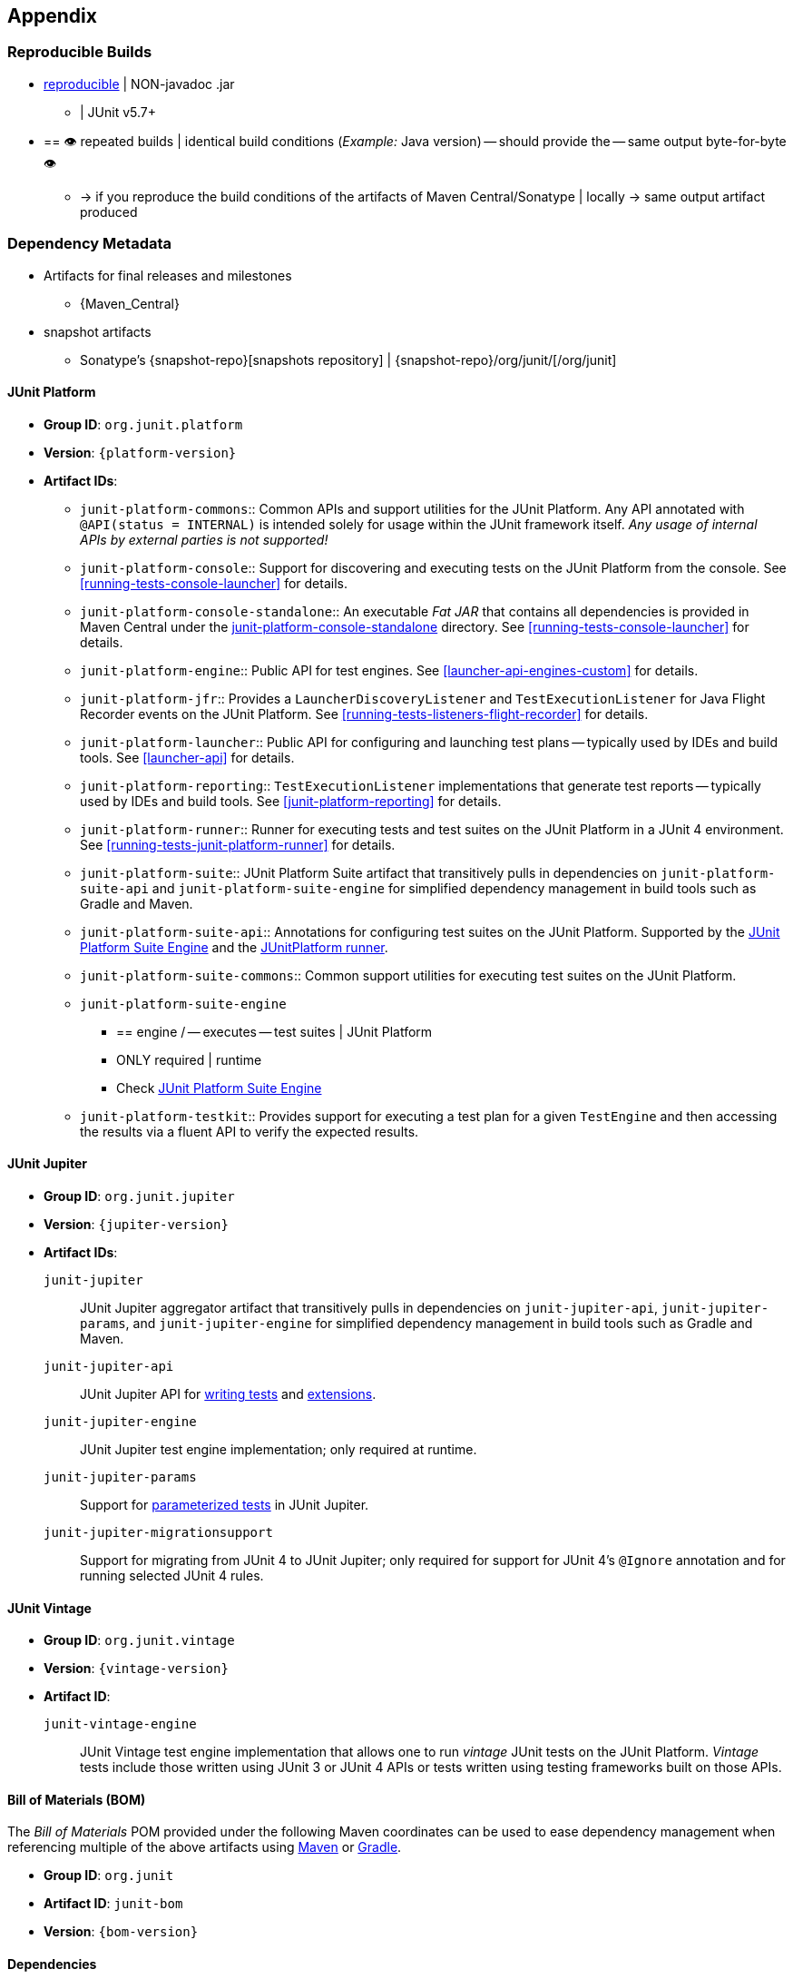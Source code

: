 [[appendix]]
== Appendix

[[reproducible-builds]]
=== Reproducible Builds

* https://reproducible-builds.org/[reproducible] | NON-javadoc .jar
    ** | JUnit v5.7+
* == 👁️ repeated builds | identical build conditions (_Example:_ Java version) -- should provide the -- same output byte-for-byte 👁️
    ** -> if you reproduce the build conditions of the artifacts of Maven
Central/Sonatype | locally -> same output artifact produced

[[dependency-metadata]]
=== Dependency Metadata

* Artifacts for final releases and milestones
    ** {Maven_Central}
* snapshot artifacts
    ** Sonatype's {snapshot-repo}[snapshots repository] |
{snapshot-repo}/org/junit/[/org/junit]

[[dependency-metadata-junit-platform]]
==== JUnit Platform

* *Group ID*: `org.junit.platform`
* *Version*: `{platform-version}`
* *Artifact IDs*:
  ** `junit-platform-commons`::
    Common APIs and support utilities for the JUnit Platform. Any API annotated with
    `@API(status = INTERNAL)` is intended solely for usage within the JUnit framework
    itself. _Any usage of internal APIs by external parties is not supported!_
  ** `junit-platform-console`::
    Support for discovering and executing tests on the JUnit Platform from the console.
    See <<running-tests-console-launcher>> for details.
  ** `junit-platform-console-standalone`::
    An executable _Fat JAR_ that contains all dependencies is provided in Maven Central under the
    https://repo1.maven.org/maven2/org/junit/platform/junit-platform-console-standalone[junit-platform-console-standalone]
    directory. See <<running-tests-console-launcher>> for details.
  ** `junit-platform-engine`::
    Public API for test engines. See <<launcher-api-engines-custom>> for details.
  ** `junit-platform-jfr`::
    Provides a `LauncherDiscoveryListener` and `TestExecutionListener` for Java Flight
	Recorder events on the JUnit Platform. See <<running-tests-listeners-flight-recorder>>
	for details.
  ** `junit-platform-launcher`::
    Public API for configuring and launching test plans -- typically used by IDEs and
    build tools. See <<launcher-api>> for details.
  ** `junit-platform-reporting`::
    `TestExecutionListener` implementations that generate test reports -- typically used
    by IDEs and build tools. See <<junit-platform-reporting>> for details.
  ** `junit-platform-runner`::
    Runner for executing tests and test suites on the JUnit Platform in a JUnit 4
    environment. See <<running-tests-junit-platform-runner>> for details.
  ** `junit-platform-suite`::
    JUnit Platform Suite artifact that transitively pulls in dependencies on
    `junit-platform-suite-api` and `junit-platform-suite-engine` for simplified dependency
	management in build tools such as Gradle and Maven.
  ** `junit-platform-suite-api`::
    Annotations for configuring test suites on the JUnit Platform. Supported by the
    <<junit-platform-suite-engine, JUnit Platform Suite Engine>> and the
    <<running-tests-junit-platform-runner, JUnitPlatform runner>>.
  ** `junit-platform-suite-commons`::
    Common support utilities for executing test suites on the JUnit Platform.
  ** `junit-platform-suite-engine`
    *** == engine / -- executes -- test suites | JUnit Platform
    *** ONLY required | runtime
    *** Check <<junit-platform-suite-engine,JUnit Platform Suite Engine>>
  ** `junit-platform-testkit`::
     Provides support for executing a test plan for a given `TestEngine` and then
     accessing the results via a fluent API to verify the expected results.

[[dependency-metadata-junit-jupiter]]
==== JUnit Jupiter

* *Group ID*: `org.junit.jupiter`
* *Version*: `{jupiter-version}`
* *Artifact IDs*:
  `junit-jupiter`::
    JUnit Jupiter aggregator artifact that transitively pulls in dependencies on
    `junit-jupiter-api`, `junit-jupiter-params`, and `junit-jupiter-engine` for
    simplified dependency management in build tools such as Gradle and Maven.
  `junit-jupiter-api`::
    JUnit Jupiter API for <<writing-tests,writing tests>> and <<extensions,extensions>>.
  `junit-jupiter-engine`::
    JUnit Jupiter test engine implementation; only required at runtime.
  `junit-jupiter-params`::
    Support for <<writing-tests-parameterized-tests,parameterized tests>> in JUnit Jupiter.
  `junit-jupiter-migrationsupport`::
    Support for migrating from JUnit 4 to JUnit Jupiter; only required for support for
    JUnit 4's `@Ignore` annotation and for running selected JUnit 4 rules.

[[dependency-metadata-junit-vintage]]
==== JUnit Vintage

* *Group ID*: `org.junit.vintage`
* *Version*: `{vintage-version}`
* *Artifact ID*:
  `junit-vintage-engine`::
    JUnit Vintage test engine implementation that allows one to run _vintage_ JUnit tests
    on the JUnit Platform. _Vintage_ tests include those written using JUnit 3 or JUnit 4
    APIs or tests written using testing frameworks built on those APIs.

[[dependency-metadata-junit-bom]]
==== Bill of Materials (BOM)

The _Bill of Materials_ POM provided under the following Maven coordinates can be used to
ease dependency management when referencing multiple of the above artifacts using
https://maven.apache.org/guides/introduction/introduction-to-dependency-mechanism.html#Importing_Dependencies[Maven]
or https://docs.gradle.org/current/userguide/platforms.html#sub:bom_import[Gradle].

* *Group ID*: `org.junit`
* *Artifact ID*: `junit-bom`
* *Version*: `{bom-version}`

[[dependency-metadata-dependencies]]
==== Dependencies

Most of the above artifacts have a dependency in their published Maven POMs on the
following _@API Guardian_ JAR.

* *Group ID*: `org.apiguardian`
* *Artifact ID*: `apiguardian-api`
* *Version*: `{apiguardian-version}`

In addition, most of the above artifacts have a direct or transitive dependency on the
following _OpenTest4J_ JAR.

* *Group ID*: `org.opentest4j`
* *Artifact ID*: `opentest4j`
* *Version*: `{ota4j-version}`

[[dependency-diagram]]
=== Dependency Diagram

image::component-diagram.svg[]
